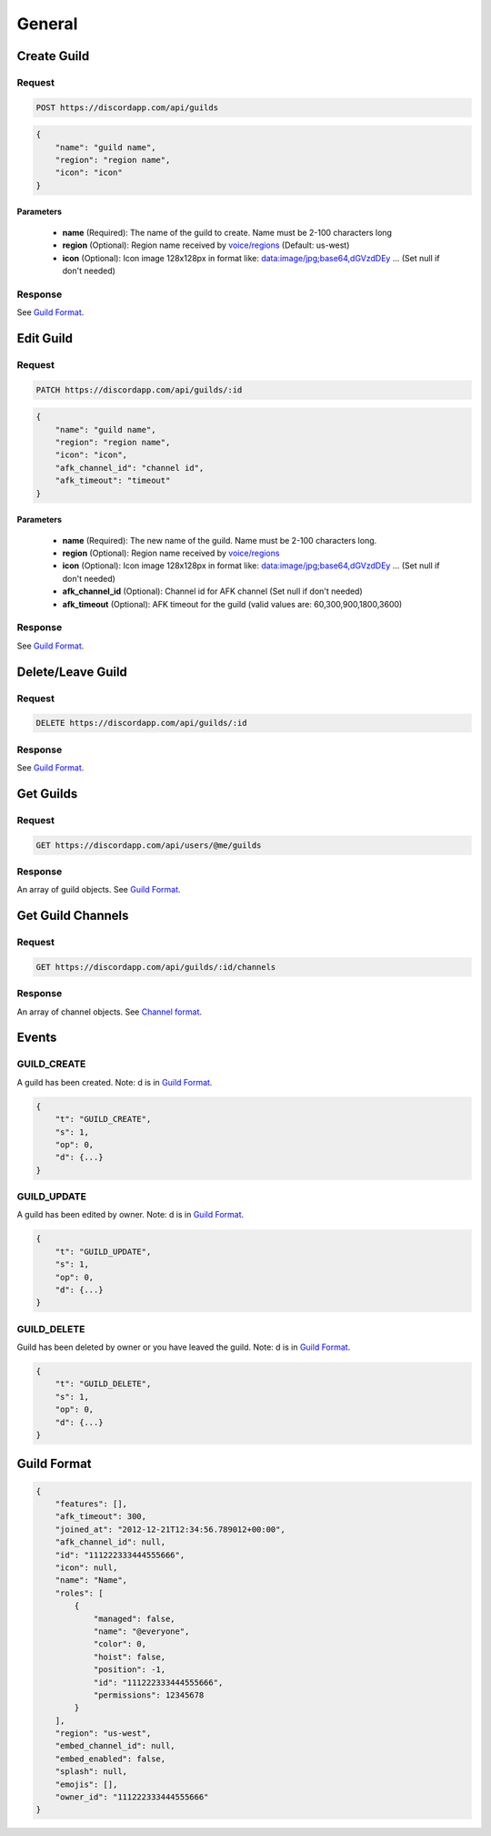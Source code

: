 General
==============

Create Guild
------------

Request
~~~~~~~

.. code-block:: http

    POST https://discordapp.com/api/guilds

.. code-block:: json

    {
        "name": "guild name",
        "region": "region name",
        "icon": "icon"
    }

Parameters
^^^^^^^^^^

    - **name** (Required): The name of the guild to create. Name must be 2-100 characters long
    - **region** (Optional): Region name received by `voice/regions <https://github.com/DiscordAPI/docs/blob/master/docs/reference/voice/general.rst#get-server-regions>`_ (Default: us-west)
    - **icon** (Optional): Icon image 128x128px in format like: data:image/jpg;base64,dGVzdDEy ... (Set null if don't needed)
    
Response
~~~~~~~~

See `Guild Format`_.



Edit Guild
----------

Request
~~~~~~~

.. code-block:: http

    PATCH https://discordapp.com/api/guilds/:id

.. code-block:: json

    {
        "name": "guild name",
        "region": "region name",
        "icon": "icon",
        "afk_channel_id": "channel id",
        "afk_timeout": "timeout"
    }

Parameters
^^^^^^^^^^

    - **name** (Required): The new name of the guild. Name must be 2-100 characters long.
    - **region** (Optional): Region name received by `voice/regions <https://github.com/DiscordAPI/docs/blob/master/docs/reference/voice/general.rst#get-server-regions>`_
    - **icon** (Optional): Icon image 128x128px in format like: data:image/jpg;base64,dGVzdDEy ... (Set null if don't needed)
    - **afk_channel_id** (Optional): Channel id for AFK channel (Set null if don't needed)
    - **afk_timeout** (Optional): AFK timeout for the guild (valid values are: 60,300,900,1800,3600)

Response
~~~~~~~~

See `Guild Format`_.



Delete/Leave Guild
------------------

Request
~~~~~~~

.. code-block:: http

    DELETE https://discordapp.com/api/guilds/:id

Response
~~~~~~~~

See `Guild Format`_.



Get Guilds
----------

Request
~~~~~~~

.. code-block:: http

    GET https://discordapp.com/api/users/@me/guilds

Response
~~~~~~~~

An array of guild objects. See `Guild Format`_.



Get Guild Channels
------------------

Request
~~~~~~~

.. code-block:: http

    GET https://discordapp.com/api/guilds/:id/channels

Response
~~~~~~~~

An array of channel objects. See `Channel format <../channels/general.rst#channel-format>`_.



Events
------
    
GUILD_CREATE
~~~~~~~~~~~~~~

A guild has been created.
Note: d is in `Guild Format`_.

.. code-block:: json

    {
        "t": "GUILD_CREATE",
        "s": 1,
        "op": 0,
        "d": {...}
    }


GUILD_UPDATE
~~~~~~~~~~~~~~

A guild has been edited by owner.
Note: d is in `Guild Format`_.

.. code-block:: json

    {
        "t": "GUILD_UPDATE",
        "s": 1,
        "op": 0,
        "d": {...}
    }
    

GUILD_DELETE
~~~~~~~~~~~~~~

Guild has been deleted by owner or you have leaved the guild.
Note: d is in `Guild Format`_.

.. code-block:: json

    {
        "t": "GUILD_DELETE",
        "s": 1,
        "op": 0,
        "d": {...}
    }
    

Guild Format
--------------

.. code-block:: json

    {
        "features": [],
        "afk_timeout": 300,
        "joined_at": "2012-12-21T12:34:56.789012+00:00",
        "afk_channel_id": null,
        "id": "111222333444555666",
        "icon": null,
        "name": "Name",
        "roles": [
            {
                "managed": false,
                "name": "@everyone",
                "color": 0,
                "hoist": false,
                "position": -1,
                "id": "111222333444555666",
                "permissions": 12345678
            }
        ],
        "region": "us-west",
        "embed_channel_id": null,
        "embed_enabled": false,
        "splash": null,
        "emojis": [],
        "owner_id": "111222333444555666"
    }
